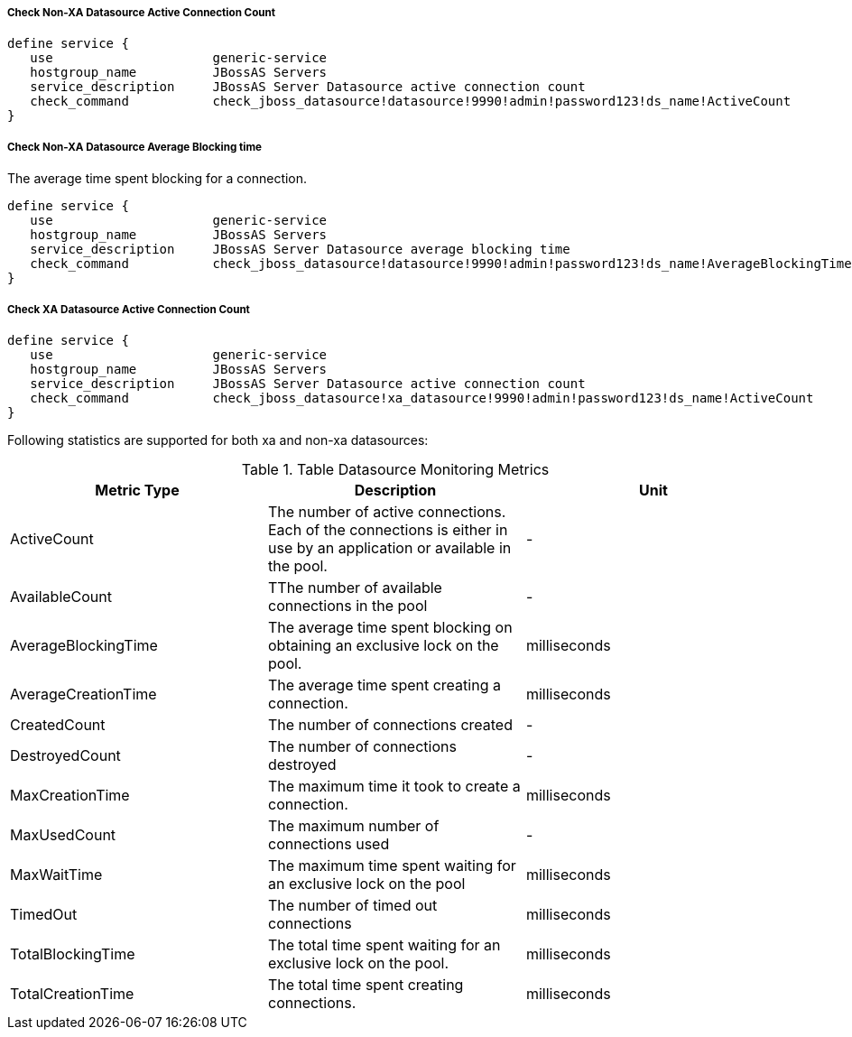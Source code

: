 ===== Check Non-XA Datasource Active Connection Count =====

 define service {
    use                     generic-service
    hostgroup_name          JBossAS Servers
    service_description     JBossAS Server Datasource active connection count
    check_command           check_jboss_datasource!datasource!9990!admin!password123!ds_name!ActiveCount
 }

===== Check Non-XA Datasource Average Blocking time =====

The average time spent blocking for a connection.

 define service {
    use                     generic-service
    hostgroup_name          JBossAS Servers
    service_description     JBossAS Server Datasource average blocking time
    check_command           check_jboss_datasource!datasource!9990!admin!password123!ds_name!AverageBlockingTime
 }

===== Check XA Datasource Active Connection Count =====

 define service {
    use                     generic-service
    hostgroup_name          JBossAS Servers
    service_description     JBossAS Server Datasource active connection count
    check_command           check_jboss_datasource!xa_datasource!9990!admin!password123!ds_name!ActiveCount
 }

Following statistics are supported for both xa and non-xa datasources:

.Table Datasource Monitoring Metrics
[cols="3*", options="header"]
|===
|Metric Type |Description |Unit

|ActiveCount
|The number of active connections. Each of the connections is either in use by an application or available in the pool.
|-

|AvailableCount
|TThe number of available connections in the pool
|-

|AverageBlockingTime
|The average time spent blocking on obtaining an exclusive lock on the pool.
|milliseconds

|AverageCreationTime
|The average time spent creating a connection.
|milliseconds

|CreatedCount
|The number of connections created
|-

|DestroyedCount
|The number of connections destroyed
|-

|MaxCreationTime
|The maximum time it took to create a connection.
|milliseconds

|MaxUsedCount
|The maximum number of connections used
|-

|MaxWaitTime
|The maximum time spent waiting for an exclusive lock on the pool
|milliseconds

|TimedOut
|The number of timed out connections
|milliseconds

|TotalBlockingTime
|The total time spent waiting for an exclusive lock on the pool.
|milliseconds

|TotalCreationTime
|The total time spent creating connections. 
|milliseconds

|===
